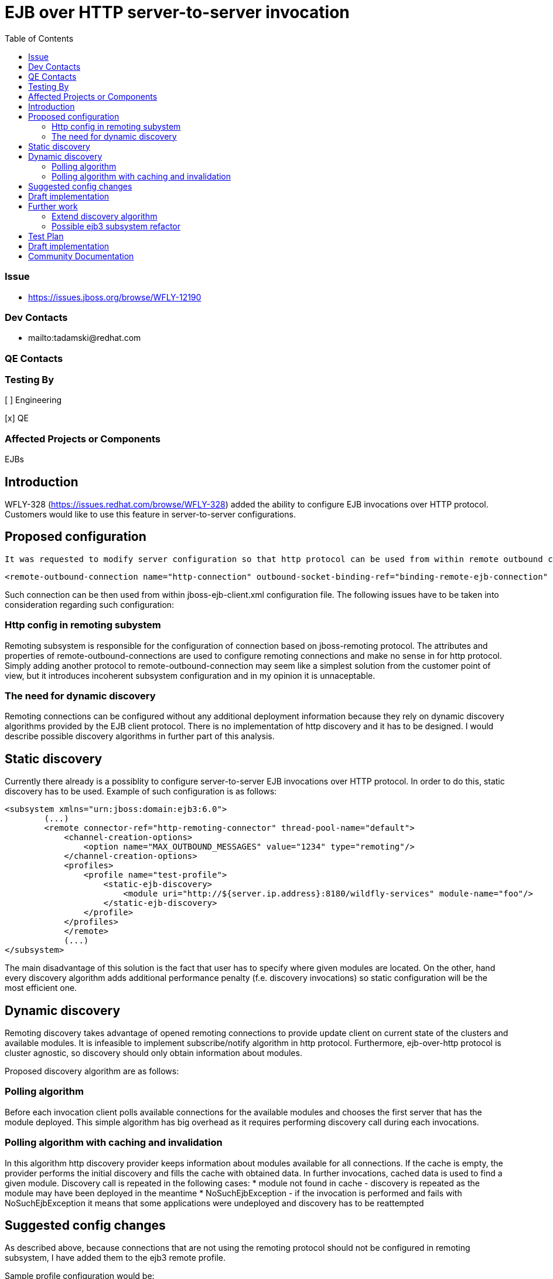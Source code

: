 = EJB over HTTP server-to-server invocation
:email:             tomasz.adamski@redhat.com
:toc:               left
:icons:             font
:idprefix:
:idseparator:       -

=== Issue
* https://issues.jboss.org/browse/WFLY-12190

=== Dev Contacts

* mailto:tadamski@redhat.com

=== QE Contacts

=== Testing By
[ ] Engineering

[x] QE

=== Affected Projects or Components
EJBs

== Introduction

WFLY-328 (https://issues.redhat.com/browse/WFLY-328) added the ability to configure EJB invocations over HTTP protocol. Customers would like to use this feature in server-to-server configurations.

== Proposed configuration

 It was requested to modify server configuration so that http protocol can be used from within remote outbound connections. Sample configuration would be as follows:
[source]
----
<remote-outbound-connection name="http-connection" outbound-socket-binding-ref="binding-remote-ejb-connection" protocol="http"/>
----

Such connection can be then used from within jboss-ejb-client.xml configuration file. The following issues have to be taken into consideration regarding such configuration:

=== Http config in remoting subystem

Remoting subsystem is responsible for the configuration of connection based on jboss-remoting protocol. The attributes and properties of remote-outbound-connections are used to configure remoting connections and make no sense in for http protocol. Simply adding another protocol to remote-outbound-connection may seem like a simplest solution from the customer point of view, but it introduces incoherent subsystem configuration and in my opinion it is unnaceptable.

=== The need for dynamic discovery

Remoting connections can be configured without any additional deployment information because they rely on dynamic discovery algorithms provided by the EJB client protocol. There is no implementation of http discovery and it has to be designed. I would describe possible discovery algorithms in further part of this analysis.

== Static discovery
Currently there already is a possiblity to configure server-to-server EJB invocations over HTTP protocol. In order to do this, static discovery has to be used.
Example of such configuration is as follows:


[source]
----
<subsystem xmlns="urn:jboss:domain:ejb3:6.0">
        (...)
        <remote connector-ref="http-remoting-connector" thread-pool-name="default">
            <channel-creation-options>
                <option name="MAX_OUTBOUND_MESSAGES" value="1234" type="remoting"/>
            </channel-creation-options>
            <profiles>
                <profile name="test-profile">
                    <static-ejb-discovery>
                        <module uri="http://${server.ip.address}:8180/wildfly-services" module-name="foo"/>
                    </static-ejb-discovery>
                </profile>
            </profiles>
            </remote>
            (...)
</subsystem>
----

The main disadvantage of this solution is the fact that user has to specify where given modules are located. On the other, hand every discovery algorithm adds additional performance penalty (f.e. discovery invocations) so static configuration will be the most efficient one.


== Dynamic discovery

Remoting discovery takes advantage of opened remoting connections to provide update client on current state of the clusters and available modules. It is infeasible to implement subscribe/notify algorithm in http protocol. Furthermore, ejb-over-http protocol is cluster agnostic, so discovery should only obtain information about modules.

Proposed discovery algorithm are as follows:

=== Polling algorithm

Before each invocation client polls available connections for the available modules and chooses the first server that has the module deployed. This simple algorithm has big overhead as it requires performing discovery call during each invocations.

=== Polling algorithm with caching and invalidation

In this algorithm http discovery provider keeps information about modules available for all connections. If the cache is empty, the provider performs the initial discovery and fills the cache with obtained data. In further invocations, cached data is used to find a given module. Discovery call is repeated in the following cases:
* module not found in cache - discovery is repeated as the module may have been deployed in the meantime
* NoSuchEjbException - if the invocation is performed and fails with NoSuchEjbException it means that some applications were undeployed and discovery has to be reattempted

== Suggested config changes
As described above, because connections that are not using the remoting protocol should not be configured in remoting subsystem, I have added them to the ejb3 remote profile.

Sample profile configuration would be:

[source]
----
<remote connector-ref="http-remoting-connector" thread-pool-name="default">
    <channel-creation-options>
        <option name="MAX_OUTBOUND_MESSAGES" value="1234" type="remoting"/>
    </channel-creation-options>
    <profiles>
        <profile name="test-profile">
            <remote-http-connection name="test-connection" uri="http://127.0.0.1:8180/wildfly-services"/>
        </profile>
    </profiles>
</remote>
----

== Draft implementation

Draft implementation (with polling algorithm without cache):
https://github.com/tadamski/wildfly-http-client/commits/WEJBHTTP-34
https://github.com/tadamski/wildfly/tree/WFLY-12190

== Further work

=== Extend discovery algorithm

Discovery algorithm has to be updated to with the cache and invalidation as described above.

=== Possible ejb3 subsystem refactor

_remote_ tag of ejb3 subystem was also designed with remoting profile in mind. Furthermore, remoting profile naming doesn't emphasize the nature of used discovery. I believe it would be better if the names were indicating the algorithms used. OTOH I'm aware that such refactor may be infeasible in context of compatibility so this section is mainly a food for thought.

Sketch of refactored remote node may look as follow:
[source]
----
<remote>
    <remoting-config connector-ref="http-remoting-connector" thread-pool-name="default">
        <channel-creation-options>
            <option name="MAX_OUTBOUND_MESSAGES" value="1234" type="remoting"/>
        </channel-creation-options>
    </remoting-config>
    <profiles>
        <profile name="test-profile">
            <dynamic-ejb-discovery>
                 <remote-http-connection name="http-a" uri="http://127.0.0.1:8180/wildfly-services"/>
                 <remoting-ejb-receiver name="receiver" outbound-connection-ref="connection-ref" connect-timeout="5000"/>
            </dynamic-ejb-discovery>
            <static-ejb-discovery>
                <module uri="http://localhost/widfly-context" module-name="somemodule" />
                <module uri="remote+http://somehost" app-name="myapp" module-name="mymodule" distinct-name="distict"/>
            </static-ejb-discovery>
        </profile>
    </profiles>
</remote>
----

== Test Plan

== Draft implementation

* https://github.com/tadamski/wildfly-discovery/tree/WFDISC-36-api-version - discovery API extension for lazy algorithms
* https://github.com/tadamski/wildfly-http-client/tree/WEJBHTTP-34-api - HTTP discovery implementation; algorithm with lazy cache refreshing
* https://github.com/tadamski/jboss-ejb-client/tree/EJBCLIENT-364-api
* https://github.com/tadamski/wildfly/tree/WFLY-12190

== Community Documentation
Part of the PR.
